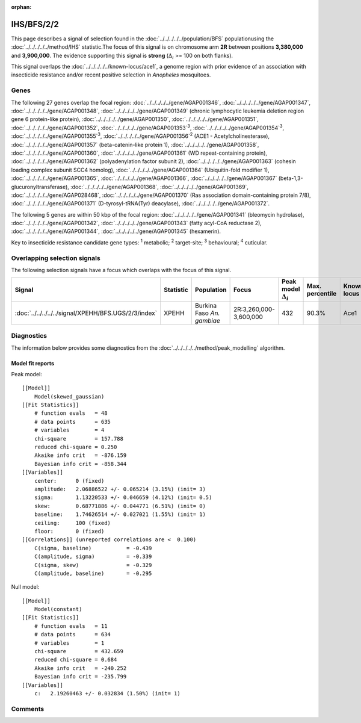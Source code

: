 :orphan:




IHS/BFS/2/2
===========

This page describes a signal of selection found in the
:doc:`../../../../../population/BFS` populationusing the :doc:`../../../../../method/IHS` statistic.The focus of this signal is on chromosome arm
**2R** between positions **3,380,000** and
**3,900,000**.
The evidence supporting this signal is
**strong** (:math:`\Delta_{i}` >= 100 on both flanks).


This signal overlaps the :doc:`../../../../../known-locus/ace1`, a genome
region with prior evidence of an association with insecticide resistance and/or recent positive selection in
*Anopheles* mosquitoes.




.. raw:: html
    :file: peak_location.html

.. raw:: html

    <div class='bokeh-figure figure'><p class='caption'>
    <strong>Signal location</strong>. Blue markers show the values of the selection statistic.
    The dashed black line shows the fitted peak model. The shaded red area shows the focus of the
    selection signal. The shaded blue area shows the genomic region in linkage with the
    selection event. Use the mouse wheel or the controls at the top right of the plot to zoom
    in, and hover over genes to see gene names and descriptions.
    </p></div>

Genes
-----


The following 27 genes overlap the focal region: :doc:`../../../../../gene/AGAP001346`,  :doc:`../../../../../gene/AGAP001347`,  :doc:`../../../../../gene/AGAP001348`,  :doc:`../../../../../gene/AGAP001349` (chronic lymphocytic leukemia deletion region gene 6 protein-like protein),  :doc:`../../../../../gene/AGAP001350`,  :doc:`../../../../../gene/AGAP001351`,  :doc:`../../../../../gene/AGAP001352`,  :doc:`../../../../../gene/AGAP001353`:sup:`3`,  :doc:`../../../../../gene/AGAP001354`:sup:`3`,  :doc:`../../../../../gene/AGAP001355`:sup:`3`,  :doc:`../../../../../gene/AGAP001356`:sup:`2` (ACE1 - Acetylcholinesterase),  :doc:`../../../../../gene/AGAP001357` (beta-catenin-like protein 1),  :doc:`../../../../../gene/AGAP001358`,  :doc:`../../../../../gene/AGAP001360`,  :doc:`../../../../../gene/AGAP001361` (WD repeat-containing protein),  :doc:`../../../../../gene/AGAP001362` (polyadenylation factor subunit 2),  :doc:`../../../../../gene/AGAP001363` (cohesin loading complex subunit SCC4 homolog),  :doc:`../../../../../gene/AGAP001364` (Ubiquitin-fold modifier 1),  :doc:`../../../../../gene/AGAP001365`,  :doc:`../../../../../gene/AGAP001366`,  :doc:`../../../../../gene/AGAP001367` (beta-1,3-glucuronyltransferase),  :doc:`../../../../../gene/AGAP001368`,  :doc:`../../../../../gene/AGAP001369`,  :doc:`../../../../../gene/AGAP028468`,  :doc:`../../../../../gene/AGAP001370` (Ras association domain-containing protein 7/8),  :doc:`../../../../../gene/AGAP001371` (D-tyrosyl-tRNA(Tyr) deacylase),  :doc:`../../../../../gene/AGAP001372`.



The following 5 genes are within 50 kbp of the focal
region: :doc:`../../../../../gene/AGAP001341` (bleomycin hydrolase),  :doc:`../../../../../gene/AGAP001342`,  :doc:`../../../../../gene/AGAP001343` (fatty acyl-CoA reductase 2),  :doc:`../../../../../gene/AGAP001344`,  :doc:`../../../../../gene/AGAP001345` (hexamerin).


Key to insecticide resistance candidate gene types: :sup:`1` metabolic;
:sup:`2` target-site; :sup:`3` behavioural; :sup:`4` cuticular.

Overlapping selection signals
-----------------------------

The following selection signals have a focus which overlaps with the
focus of this signal.

.. cssclass:: table-hover
.. list-table::
    :widths: auto
    :header-rows: 1

    * - Signal
      - Statistic
      - Population
      - Focus
      - Peak model :math:`\Delta_{i}`
      - Max. percentile
      - Known locus
    * - :doc:`../../../../../signal/XPEHH/BFS.UGS/2/3/index`
      - XPEHH
      - Burkina Faso *An. gambiae*
      - 2R:3,260,000-3,600,000
      - 432
      - 90.3%
      - Ace1
    




Diagnostics
-----------

The information below provides some diagnostics from the
:doc:`../../../../../method/peak_modelling` algorithm.

.. raw:: html

    <div class="figure">
    <img src="../../../../../_static/data/signal/IHS/BFS/2/2/peak_finding.png"/>
    <p class="caption"><strong>Selection signal in context</strong>. @@TODO</p>
    </div>

.. raw:: html

    <div class="figure">
    <img src="../../../../../_static/data/signal/IHS/BFS/2/2/peak_targetting.png"/>
    <p class="caption"><strong>Peak targetting</strong>. @@TODO</p>
    </div>

.. raw:: html

    <div class="figure">
    <img src="../../../../../_static/data/signal/IHS/BFS/2/2/peak_fit.png"/>
    <p class="caption"><strong>Peak fitting diagnostics</strong>. @@TODO</p>
    </div>

Model fit reports
~~~~~~~~~~~~~~~~~

Peak model::

    [[Model]]
        Model(skewed_gaussian)
    [[Fit Statistics]]
        # function evals   = 48
        # data points      = 635
        # variables        = 4
        chi-square         = 157.788
        reduced chi-square = 0.250
        Akaike info crit   = -876.159
        Bayesian info crit = -858.344
    [[Variables]]
        center:      0 (fixed)
        amplitude:   2.06886522 +/- 0.065214 (3.15%) (init= 3)
        sigma:       1.13220533 +/- 0.046659 (4.12%) (init= 0.5)
        skew:        0.68771886 +/- 0.044771 (6.51%) (init= 0)
        baseline:    1.74626514 +/- 0.027021 (1.55%) (init= 1)
        ceiling:     100 (fixed)
        floor:       0 (fixed)
    [[Correlations]] (unreported correlations are <  0.100)
        C(sigma, baseline)           = -0.439 
        C(amplitude, sigma)          = -0.339 
        C(sigma, skew)               = -0.329 
        C(amplitude, baseline)       = -0.295 


Null model::

    [[Model]]
        Model(constant)
    [[Fit Statistics]]
        # function evals   = 11
        # data points      = 634
        # variables        = 1
        chi-square         = 432.659
        reduced chi-square = 0.684
        Akaike info crit   = -240.252
        Bayesian info crit = -235.799
    [[Variables]]
        c:   2.19260463 +/- 0.032834 (1.50%) (init= 1)



Comments
--------


.. raw:: html

    <div id="disqus_thread"></div>
    <script>
    
    (function() { // DON'T EDIT BELOW THIS LINE
    var d = document, s = d.createElement('script');
    s.src = 'https://agam-selection-atlas.disqus.com/embed.js';
    s.setAttribute('data-timestamp', +new Date());
    (d.head || d.body).appendChild(s);
    })();
    </script>
    <noscript>Please enable JavaScript to view the <a href="https://disqus.com/?ref_noscript">comments.</a></noscript>


